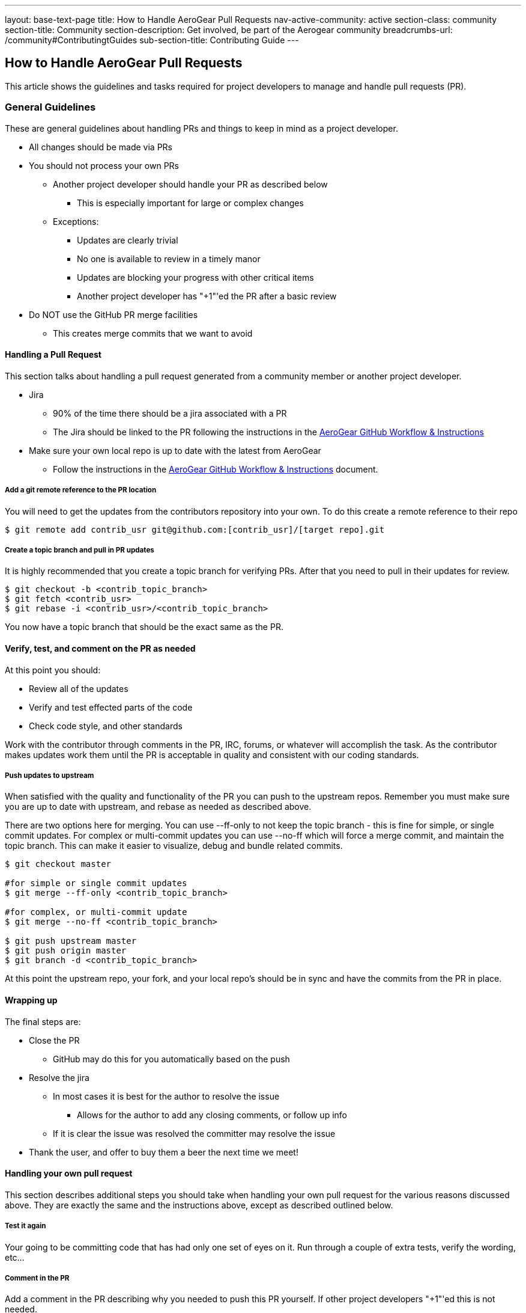 ---
layout: base-text-page
title: How to Handle AeroGear Pull Requests 
nav-active-community: active
section-class: community
section-title: Community
section-description: Get involved, be part of the Aerogear community
breadcrumbs-url: /community#ContributingtGuides
sub-section-title: Contributing Guide  
---

== How to Handle AeroGear Pull Requests

This article shows the guidelines and tasks required for project developers to manage and handle pull requests (PR).

=== General Guidelines

These are general guidelines about handling PRs and things to keep in mind as a project developer.

* All changes should be made via PRs
* You should not process your own PRs
** Another project developer should handle your PR as described below
*** This is especially important for large or complex changes
** Exceptions:
*** Updates are clearly trivial
*** No one is available to review in a timely manor
*** Updates are blocking your progress with other critical items
*** Another project developer has "+1"'ed the PR after a basic review
* Do NOT use the GitHub PR merge facilities
** This creates merge commits that we want to avoid

==== Handling a Pull Request

This section talks about handling a pull request generated from a community member or another project developer.

* Jira
** 90% of the time there should be a jira associated with a PR
** The Jira should be linked to the PR following the instructions in the link:../GitHubWorkflow[AeroGear GitHub Workflow &amp; Instructions]
* Make sure your own local repo is up to date with the latest from AeroGear
** Follow the instructions in the link:../GitHubWorkflow[AeroGear GitHub Workflow &amp; Instructions] document.

===== Add a git remote reference to the PR location

You will need to get the updates from the contributors repository into your own. To do this create a remote reference to their repo

[source,bash]
----
$ git remote add contrib_usr git@github.com:[contrib_usr]/[target repo].git
----

===== Create a topic branch and pull in PR updates

It is highly recommended that you create a topic branch for verifying PRs. After that you need to pull in their updates for review.

[source,bash]
----
$ git checkout -b <contrib_topic_branch>
$ git fetch <contrib_usr>
$ git rebase -i <contrib_usr>/<contrib_topic_branch>
----

You now have a topic branch that should be the exact same as the PR.

==== Verify, test, and comment on the PR as needed

At this point you should:

* Review all of the updates
* Verify and test effected parts of the code
* Check code style, and other standards

Work with the contributor through comments in the PR, IRC, forums, or whatever will accomplish the task. As the contributor makes updates work them until the PR is acceptable in quality and consistent with our coding standards.

===== Push updates to upstream

When satisfied with the quality and functionality of the PR you can push to the upstream repos. Remember you must make sure you are up to date with upstream, and rebase as needed as described above.

There are two options here for merging. You can use --ff-only to not keep the topic branch - this is fine for simple, or single commit updates. For complex or multi-commit updates you can use --no-ff which will force a merge commit, and maintain the topic branch. This can make it easier to visualize, debug and bundle related commits.

[source,bash]
----
$ git checkout master 

#for simple or single commit updates
$ git merge --ff-only <contrib_topic_branch>

#for complex, or multi-commit update
$ git merge --no-ff <contrib_topic_branch>

$ git push upstream master
$ git push origin master
$ git branch -d <contrib_topic_branch>
----

At this point the upstream repo, your fork, and your local repo's should be in sync and have the commits from the PR in place.

==== Wrapping up

The final steps are:

* Close the PR
** GitHub may do this for you automatically based on the push
* Resolve the jira
** In most cases it is best for the author to resolve the issue
*** Allows for the author to add any closing comments, or follow up info
** If it is clear the issue was resolved the committer may resolve the issue
* Thank the user, and offer to buy them a beer the next time we meet!

==== Handling your own pull request

This section describes additional steps you should take when handling your own pull request for the various reasons discussed above. They are exactly the same and the instructions above, except as described outlined below.

===== Test it again

Your going to be committing code that has had only one set of eyes on it. Run through a couple of extra tests, verify the wording, etc...

===== Comment in the PR

Add a comment in the PR describing why you needed to push this PR yourself. If other project developers "+1"'ed this is not needed.
